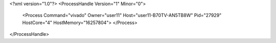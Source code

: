 <?xml version="1.0"?>
<ProcessHandle Version="1" Minor="0">
    <Process Command="vivado" Owner="user11" Host="user11-B70TV-AN5TB8W" Pid="27929" HostCore="4" HostMemory="16257804">
    </Process>
</ProcessHandle>
